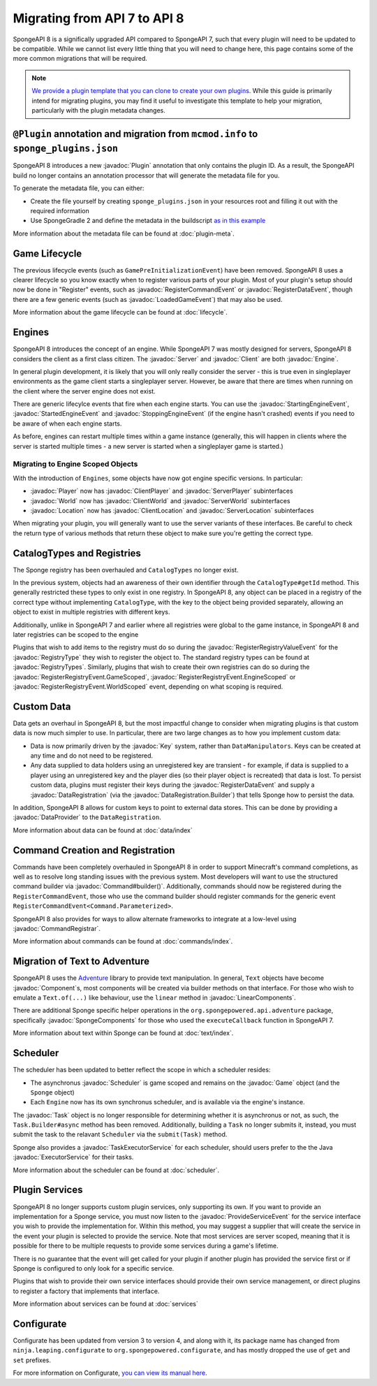 =============================
Migrating from API 7 to API 8
=============================

.. javadoc-import::
    java.util.concurrent.ExecutorService
    net.kyori.adventure.text.Component
    net.kyori.adventure.text.LinearComponents
    org.spongepowered.api.Client
    org.spongepowered.api.Engine
    org.spongepowered.api.Game
    org.spongepowered.api.Server
    org.spongepowered.api.adventure.SpongeComponents
    org.spongepowered.api.command.Command
    org.spongepowered.api.command.Command.Builder
    org.spongepowered.api.command.Command.Parameterized
    org.spongepowered.api.command.registrar.CommandRegistrar
    org.spongepowered.api.data.DataProvider
    org.spongepowered.api.data.DataRegistration
    org.spongepowered.api.data.DataRegistration.Builder
    org.spongepowered.api.data.Key
    org.spongepowered.api.data.Keys
    org.spongepowered.api.entity.living.player.Player
    org.spongepowered.api.entity.living.player.client.ClientPlayer
    org.spongepowered.api.entity.living.player.server.ServerPlayer
    org.spongepowered.api.event.lifecycle.LoadedGameEvent
    org.spongepowered.api.event.lifecycle.ProvideServiceEvent
    org.spongepowered.api.event.lifecycle.RegisterCommandEvent
    org.spongepowered.api.event.lifecycle.RegisterDataEvent
    org.spongepowered.api.event.lifecycle.RegisterRegistryEvent
    org.spongepowered.api.event.lifecycle.RegisterRegistryEvent.EngineScoped
    org.spongepowered.api.event.lifecycle.RegisterRegistryEvent.GameScoped
    org.spongepowered.api.event.lifecycle.RegisterRegistryEvent.WorldScoped
    org.spongepowered.api.event.lifecycle.RegisterRegistryValueEvent
    org.spongepowered.api.event.lifecycle.StartedEngineEvent
    org.spongepowered.api.event.lifecycle.StartingEngineEvent
    org.spongepowered.api.event.lifecycle.StoppingEngineEvent
    org.spongepowered.api.registry.RegistryType
    org.spongepowered.api.registry.RegistryTypes
    org.spongepowered.api.scheduler.Scheduler
    org.spongepowered.api.scheduler.Task
    org.spongepowered.api.scheduler.TaskExecutorService
    org.spongepowered.api.world.Location
    org.spongepowered.api.world.World
    org.spongepowered.api.world.client.ClientLocation
    org.spongepowered.api.world.client.ClientWorld
    org.spongepowered.api.world.server.ServerLocation
    org.spongepowered.api.world.server.ServerWorld
    org.spongepowered.plugin.builtin.jvm.Plugin

SpongeAPI 8 is a significally upgraded API compared to SpongeAPI 7, such that every plugin will need to be updated to
be compatible. While we cannot list every little thing that you will need to change here, this page contains some of
the more common migrations that will be required.

.. note::
    `We provide a plugin template that you can clone to create your own plugins <https://github.com/SpongePowered/sponge-plugin-template>`__.
    While this guide is primarily intend for migrating plugins, you may find it useful to investigate this template to
    help your migration, particularly with the plugin metadata changes.

``@Plugin`` annotation and migration from ``mcmod.info`` to ``sponge_plugins.json``
===================================================================================

SpongeAPI 8 introduces a new :javadoc:`Plugin` annotation that only contains the plugin ID. As a result, the SpongeAPI
build no longer contains an annotation processor that will generate the metadata file for you.

To generate the metadata file, you can either:

- Create the file yourself by creating ``sponge_plugins.json`` in your resources root and filling it out with the required
  information
- Use SpongeGradle 2 and define the metadata in the buildscript `as in this example 
  <https://github.com/SpongePowered/sponge-plugin-template/blob/88d3c35853a687a7dc1540db43a9f9a135c03819/build.gradle.kts#L16-L40>`__

More information about the metadata file can be found at :doc:`plugin-meta`.

Game Lifecycle
==============

The previous lifecycle events (such as ``GamePreInitializationEvent``) have been removed. SpongeAPI 8 uses a clearer 
lifecycle so you know exactly when to register various parts of your plugin. Most of your plugin's setup should now be
done in "Register" events, such as :javadoc:`RegisterCommandEvent` or :javadoc:`RegisterDataEvent`, though there are a
few generic events (such as :javadoc:`LoadedGameEvent`) that may also be used.

More information about the game lifecycle can be found at :doc:`lifecycle`.

Engines
=======

SpongeAPI 8 introduces the concept of an engine. While SpongeAPI 7 was mostly designed for servers, SpongeAPI 8 considers
the client as a first class citizen. The :javadoc:`Server` and :javadoc:`Client` are both :javadoc:`Engine`.

In general plugin development, it is likely that you will only really consider the server - this is true even in 
singleplayer environments as the game client starts a singleplayer server. However, be aware that there are times when
running on the client where the server engine does not exist.

There are generic lifecylce events that fire when each engine starts. You can use the :javadoc:`StartingEngineEvent`,
:javadoc:`StartedEngineEvent` and :javadoc:`StoppingEngineEvent` (if the engine hasn't crashed) events if you need to
be aware of when each engine starts.

As before, engines can restart multiple times within a game instance (generally, this will happen in clients where the
server is started multiple times - a new server is started when a singleplayer game is started.)

Migrating to Engine Scoped Objects
~~~~~~~~~~~~~~~~~~~~~~~~~~~~~~~~~~

With the introduction of ``Engines``, some objects have now got engine specific versions. In particular:

- :javadoc:`Player` now has :javadoc:`ClientPlayer` and :javadoc:`ServerPlayer` subinterfaces
- :javadoc:`World` now has :javadoc:`ClientWorld` and :javadoc:`ServerWorld` subinterfaces
- :javadoc:`Location` now has :javadoc:`ClientLocation` and :javadoc:`ServerLocation` subinterfaces

When migrating your plugin, you will generally want to use the server variants of these interfaces. Be careful to check
the return type of various methods that return these object to make sure you're getting the correct type.

CatalogTypes and Registries
===========================

The Sponge registry has been overhauled and ``CatalogTypes`` no longer exist.

In the previous system, objects had an awareness of their own identifier through the ``CatalogType#getId`` method.
This generally restricted these types to only exist in one registry. In SpongeAPI 8, any object can be placed in 
a registry of the correct type without implementing ``CatalogType``, with the key to the object being provided
separately, allowing an object to exist in multiple registries with different keys.

Additionally, unlike in SpongeAPI 7 and earlier where all registries were global to the game instance, in SpongeAPI 8
and later registries can be scoped to the engine

Plugins that wish to add items to the registry must do so during the :javadoc:`RegisterRegistryValueEvent` for the
:javadoc:`RegistryType` they wish to register the object to. The standard registry types can be found at
:javadoc:`RegistryTypes`. Similarly, plugins that wish to create their own registries can do so during the 
:javadoc:`RegisterRegistryEvent.GameScoped`, :javadoc:`RegisterRegistryEvent.EngineScoped` or 
:javadoc:`RegisterRegistryEvent.WorldScoped` event, depending on what scoping is required.

Custom Data
===========

Data gets an overhaul in SpongeAPI 8, but the most impactful change to consider when migrating plugins is that custom
data is now much simpler to use. In particular, there are two large changes as to how you implement custom data:

- Data is now primarily driven by the :javadoc:`Key` system, rather than ``DataManipulators``. Keys can be created at
  any time and do not need to be registered.
- Any data supplied to data holders using an unregistered key are transient - for example, if data is supplied to a
  player using an unregistered key and the player dies (so their player object is recreated) that data is lost. To
  persist custom data, plugins must register their keys during the :javadoc:`RegisterDataEvent` and supply a
  :javadoc:`DataRegistration` (via the :javadoc:`DataRegistration.Builder`) that tells Sponge how to persist the data.

In addition, SpongeAPI 8 allows for custom keys to point to external data stores. This can be done by providing a
:javadoc:`DataProvider` to the ``DataRegistration``.

More information about data can be found at :doc:`data/index`

Command Creation and Registration
=================================

Commands have been completely overhauled in SpongeAPI 8 in order to support Minecraft's command completions, as well as
to resolve long standing issues with the previous system. Most developers will want to use the structured command builder
via :javadoc:`Command#builder()`.  Additionally, commands should now be registered during the ``RegisterCommandEvent``,
those who use the command builder should register commands for the generic event 
``RegisterCommandEvent<Command.Parameterized>``.

SpongeAPI 8 also provides for ways to allow alternate frameworks to integrate at a low-level using 
:javadoc:`CommandRegistrar`.

More information about commands can be found at :doc:`commands/index`.

Migration of Text to Adventure
==============================

SpongeAPI 8 uses the `Adventure <https://docs.adventure.kyori.net/>`__ library to provide text manipulation. In general,
``Text`` objects have become :javadoc:`Component`\s, most components will be created via builder methods on that
interface. For those who wish to emulate a ``Text.of(...)`` like behaviour, use the ``linear`` method in 
:javadoc:`LinearComponents`.

There are additional Sponge specific helper operations in the ``org.spongepowered.api.adventure`` package, specifically
:javadoc:`SpongeComponents` for those who used the ``executeCallback`` function in SpongeAPI 7.

More information about text within Sponge can be found at :doc:`text/index`.

Scheduler 
=========

The scheduler has been updated to better reflect the scope in which a scheduler resides:

- The asynchronus :javadoc:`Scheduler` is game scoped and remains on the :javadoc:`Game` object (and the ``Sponge``
  object)
- Each ``Engine`` now has its own synchronus scheduler, and is available via the engine's instance.

The :javadoc:`Task` object is no longer responsible for determining whether it is asynchronus or not, as such, the 
``Task.Builder#async`` method has been removed. Additionally, building a ``Task`` no longer submits it, instead, you must
submit the task to the relavant ``Scheduler`` via the ``submit(Task)`` method.

Sponge also provides a :javadoc:`TaskExecutorService` for each scheduler, should users prefer to the the Java 
:javadoc:`ExecutorService` for their tasks.

More information about the scheduler can be found at :doc:`scheduler`.


Plugin Services
===============

SpongeAPI 8 no longer supports custom plugin services, only supporting its own. If you want to provide an implementation
for a Sponge service, you must now listen to the :javadoc:`ProvideServiceEvent` for the service interface you wish to
provide the implementation for. Within this method, you may suggest a supplier that will create the service in the event
your plugin is selected to provide the service. Note that most services are server scoped, meaning that it is possible
for there to be multiple requests to provide some services during a game's lifetime.

There is no guarantee that the event will get called for your plugin if another plugin has provided the service first or
if Sponge is configured to only look for a specific service.

Plugins that wish to provide their own service interfaces should provide their own service management, or direct plugins
to register a factory that implements that interface.

More information about services can be found at :doc:`services`

Configurate
===========

Configurate has been updated from version 3 to version 4, and along with it, its package name has changed from
``ninja.leaping.configurate`` to ``org.spongepowered.configurate``, and has mostly dropped the use of ``get`` and ``set``
prefixes.

For more information on Configurate, `you can view its manual here <https://github.com/SpongePowered/Configurate/wiki>`__.